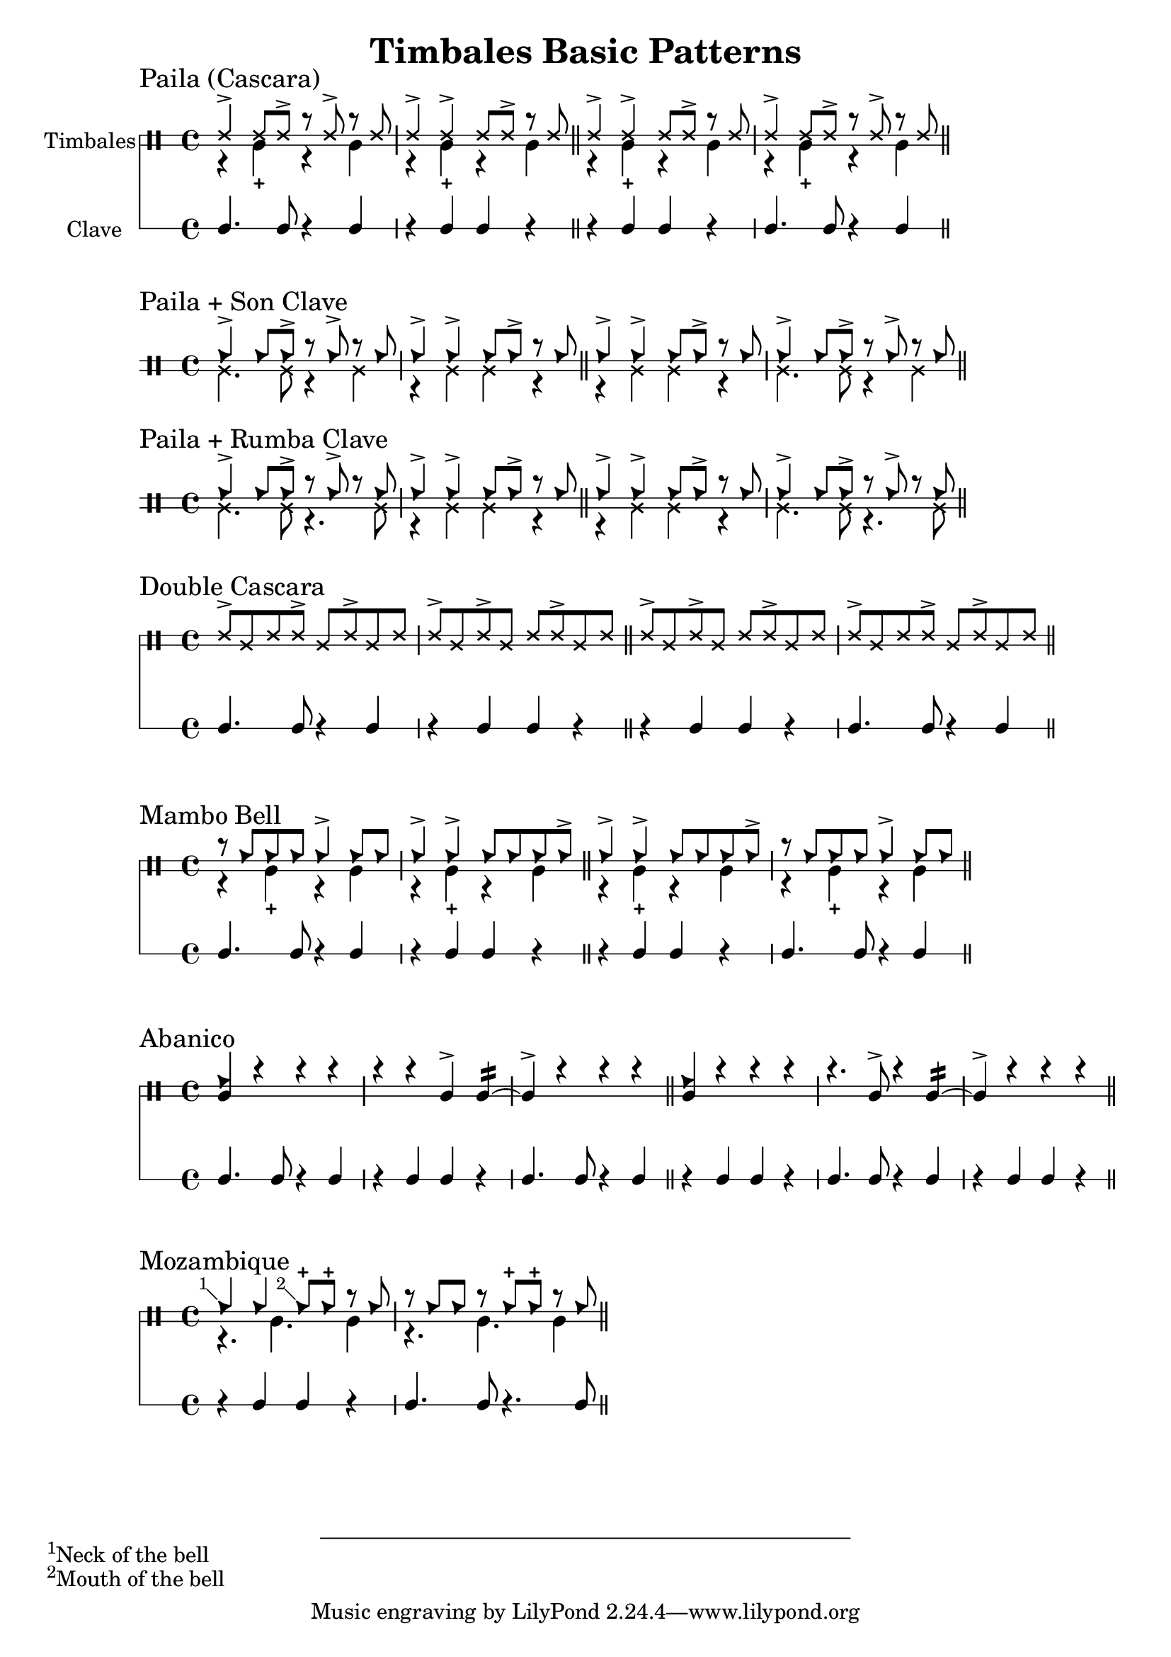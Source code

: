 \version "2.24.2"

\header {
  title = "Timbales Basic Patterns"
}

%% Cascara 

\new DrumStaff \with {
    instrumentName = "Timbales"
    drumStyleTable = #timbales-style
    \override StaffSymbol.line-count = #2
} <<
  \new DrumVoice { \voiceOne \drummode { 
    \sectionLabel "Paila (Cascara)"
    ssh4-> ssh8 ssh-> r ssh-> r ssh | ssh4-> ssh-> ssh8 ssh-> r ssh \bar "||"
    ssh4-> ssh-> ssh8 ssh-> r ssh | ssh4-> ssh8 ssh-> r ssh-> r ssh \bar "||"
  } }
  \new DrumVoice { \voiceTwo  \drummode {
    % paila 3/2
    r4 timl-+ r4 timl | r4 timl-+ r4 timl \bar "||"
    % paila 2/3
    r4 timl-+ r4 timl | r4 timl-+ r4 timl \bar "||"
  }}

\new RhythmicStaff \with {
  instrumentName = "Clave"
} {
    % 3-2
    c4. c8 r4 c4 r4 c c r \bar "||"
    % 2-3
    r4 c c r c4. c8 r4 c4 \bar "||"
}
>>

%% Paila + Son Clave

\new DrumStaff \with {
    drumStyleTable = #timbales-style
    \override StaffSymbol.line-count = #2
} <<
  \new DrumVoice { \voiceOne \drummode { 
    \sectionLabel "Paila + Son Clave"
    cb4-> cb8 cb-> r cb-> r cb | cb4-> cb-> cb8 cb-> r cb \bar "||"
    cb4-> cb-> cb8 cb-> r cb | cb4-> cb8 cb-> r cb-> r cb \bar "||"
  } }
  \new DrumVoice { \voiceTwo  \drummode {
    ssl4. ssl8 r4 ssl4 | r4 ssl ssl r \bar "||"
    r4 ssl ssl r | ssl4. ssl8 r4 ssl4 \bar "||"
  }}
>>


%% Paila + Rumba Clave

\new DrumStaff \with {
    drumStyleTable = #timbales-style
    \override StaffSymbol.line-count = #2
} <<
  \new DrumVoice { \voiceOne \drummode { 
    \sectionLabel "Paila + Rumba Clave"
    cb4-> cb8 cb-> r cb-> r cb | cb4-> cb-> cb8 cb-> r cb \bar "||"
    cb4-> cb-> cb8 cb-> r cb | cb4-> cb8 cb-> r cb-> r cb \bar "||"
  } }
  \new DrumVoice { \voiceTwo  \drummode {
    ssl4. ssl8 r4. ssl8 | r4 ssl ssl r \bar "||"
    r4 ssl ssl r | ssl4. ssl8 r4. ssl8 \bar "||"
  }}
>>

%% Double Cascara 

\new DrumStaff \with {
    drumStyleTable = #timbales-style
    \override StaffSymbol.line-count = #2
} <<
  \new DrumVoice { \voiceOne \drummode { 
    \sectionLabel "Double Cascara"
    ssh8-> ssl ssh ssh-> ssl ssh-> ssl ssh | ssh-> ssl ssh-> ssl ssh ssh-> ssl ssh \bar "||"
    ssh8-> ssl ssh-> ssl ssh ssh-> ssl ssh | ssh-> ssl ssh ssh-> ssl ssh-> ssl ssh \bar "||"
  }}

\new RhythmicStaff \with {
} {
    % 3-2
    c4. c8 r4 c4 r4 c c r \bar "||"
    % 2-3
    r4 c c r c4. c8 r4 c4 \bar "||"
}
>>


\new DrumStaff \with {
    drumStyleTable = #timbales-style
    \override StaffSymbol.line-count = #2
} <<
  \new DrumVoice { \voiceOne \drummode { 
    \sectionLabel "Mambo Bell"
    r8 cb cb cb cb4-> cb8 cb | cb4-> cb-> cb8 cb cb cb-> \bar "||"
    cb4-> cb-> cb8 cb cb cb-> | r8 cb cb cb cb4-> cb8 cb \bar "||"
  } }
  \new DrumVoice { \voiceTwo  \drummode {
    r4 timl-+ r4 timl | r4 timl-+ r4 timl \bar "||"
    r4 timl-+ r4 timl | r4 timl-+ r4 timl \bar "||"
  }}

\new RhythmicStaff \with {
} {
    % 3-2
    c4. c8 r4 c4 | r4 c c r \bar "||"
    % 2-3
    r4 c c r | c4. c8 r4 c4 \bar "||"
}
>>

%% Abanico

\new DrumStaff \with {
    drumStyleTable = #timbales-style
    \override StaffSymbol.line-count = #2
} <<
    \new DrumVoice { \voiceOne \drummode { 
        \sectionLabel "Abanico"
        <<cb4 timl>> r r r | r r timl-> timl:16~ | timl-> r r r \bar "||"
        <<cb4 timl>> r r r | r4. timl8-> r4 timl:16~ | timl-> r r r \bar "||"
    }}
    \new DrumVoice { \voiceTwo  \drummode {
    }}

    \new RhythmicStaff \with {
    } {
        % 3-2
        c4. c8 r4 c4 | r4 c c r | c4. c8 r4 c4 \bar "||"
        % 2-3
        r4 c c r | c4. c8 r4 c4 | r4 c c r\bar "||"
    }
>>

%% Mozambique

\new DrumStaff \with {
    drumStyleTable = #timbales-style
    \override StaffSymbol.line-count = #2
} <<
    \new DrumVoice { \voiceOne \drummode { 
        \sectionLabel "Mozambique"
        \footnote #'(-1 . 1) "Neck of the bell" cb4 4 \footnote #'(-1 . 1) "Mouth of the bell" 8-+  8-+ r cb | r cb cb r cb-+ cb-+ r cb \bar "||"
    }}
    \new DrumVoice { \voiceTwo  \drummode {
        r4. timl4. timl4 | r4. timl4. timl4 \bar "||"
    }}

    \new RhythmicStaff \with {
    } {
        r4 c c r | c4. c8 r4. c8 \bar "||"
    }
>>


%% Template

\new DrumStaff \with {
    drumStyleTable = #timbales-style
    \override StaffSymbol.line-count = #2
} <<
    \new DrumVoice { \voiceOne \drummode { 
    }}
    \new DrumVoice { \voiceTwo  \drummode {
    }}

    \new RhythmicStaff \with {
    } {
    }
>>
